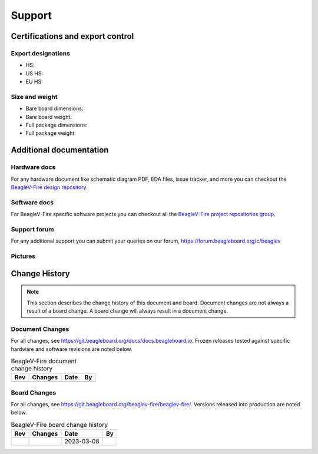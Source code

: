 .. _beaglev-fire-support:

Support
#######

.. _beaglev-fire-certifications:

Certifications and export control
*********************************

Export designations
===================

.. todo:: update details

* HS: 
* US HS: 
* EU HS: 

Size and weight
===============

.. todo:: update details

* Bare board dimensions: 
* Bare board weight: 
* Full package dimensions: 
* Full package weight: 

.. _beaglev-fire-support-documentation:

Additional documentation
************************

Hardware docs
==============

For any hardware document like schematic diagram PDF, 
EDA files, issue tracker, and more you can checkout the 
`BeagleV-Fire design repository <https://git.beagleboard.org/beaglev-fire/beaglev-fire/>`_.

Software docs
==============

For BeagleV-Fire specific software projects you can checkout all the 
`BeagleV-Fire project repositories group <https://git.beagleboard.org/beaglev-fire>`_.

Support forum
=============

For any additional support you can submit your queries on our forum,
https://forum.beagleboard.org/c/beaglev

Pictures
========

.. _beaglev-fire-change-history:

Change History
***************

.. note:: 
    This section describes the change history of this document and board. 
    Document changes are not always a result of a board change. A board 
    change will always result in a document change.

.. _beaglev-fire-document-changes:

Document Changes
==================

For all changes, see https://git.beagleboard.org/docs/docs.beagleboard.io. Frozen releases tested against
specific hardware and software revisions are noted below.

.. table:: BeagleV-Fire document change history

    +---------+------------------------------------------------------------+----------------------+-------+
    | Rev     |   Changes                                                  | Date                 |    By |
    +=========+============================================================+======================+=======+
    |         |                                                            |                      |       |
    +---------+------------------------------------------------------------+----------------------+-------+

.. _beaglev-fire-board-changes:

Board Changes
==============

For all changes, see https://git.beagleboard.org/beaglev-fire/beaglev-fire/. Versions released into production
are noted below.

.. table:: BeagleV-Fire board change history

    +---------+------------------------------------------------------------+----------------------+-------+
    | Rev     |   Changes                                                  | Date                 |    By |
    +=========+============================================================+======================+=======+
    |         |                                                            | 2023-03-08           |       |
    +---------+------------------------------------------------------------+----------------------+-------+

